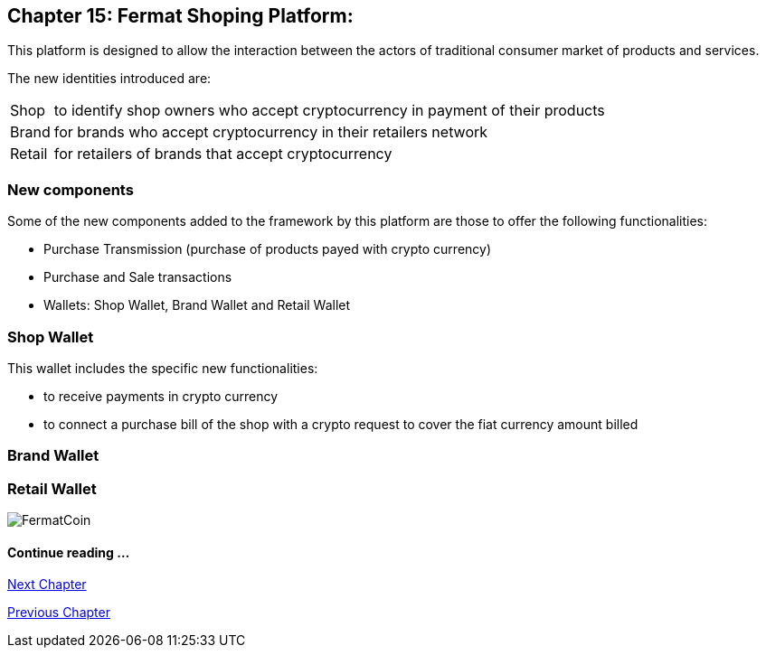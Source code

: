 == Chapter 15: Fermat Shoping Platform: + 

This platform is designed to allow the interaction between the actors of traditional consumer market of products and services. +


The new identities introduced are:
[horizontal]
Shop :: to identify shop owners who accept cryptocurrency in payment of their products 
Brand :: for brands who accept cryptocurrency in their retailers network
Retail :: for retailers of brands that accept cryptocurrency


=== New components
Some of the new components added to the framework by this platform are those to offer the following functionalities:

* Purchase Transmission (purchase of products payed with crypto currency)
* Purchase and Sale transactions 
* Wallets: Shop Wallet, Brand Wallet and Retail Wallet

=== Shop Wallet 
This wallet includes the specific new functionalities:

* to receive payments in crypto currency
* to connect a purchase bill of the shop with a crypto request to cover the fiat currency amount billed

=== Brand Wallet 


=== Retail Wallet 


////
=== _Network Service layer_

Purchase Transmission :: +

=== _Actor Network Service layer_
Shop :: 
Brand ::
Retailer :: +

=== _Identity layer_
Shop :: 
Brand ::
Retailer :: +

=== _Wallet layer_
Shop Wallet :: 
Brand Wallet ::
Retailer Wallet :: +

=== _Crypto Money Transaction_
Purchase ::
Sale :: +

=== _Actor layer_
Shop :: 
Brand ::
Retailer :: +

=== _Subapp Module layer_
Shop :: 
Brand ::
Retailer :: +

=== _Wallet Module layer_
Shop Wallet :: 
Brand Wallet ::
Retailer Wallet :: +


=== _Subapp layer_
Shop :: 
Brand ::
Retailer :: +

=== _Reference Wallet layer_
Shop Wallet :: 
Brand Wallet ::
Retailer Wallet :: +

////
image::https://github.com/bitDubai/media-kit/blob/master/BACKGROUND/FermatBitCoins/Bitcoin.jpg[FermatCoin]
==== Continue reading ...
////
link:book-chapter-19.asciidoc[Digital Assets Platform]
////

link:book-chapter-16.asciidoc[Next Chapter]

link:book-chapter-14.asciidoc[Previous Chapter]

